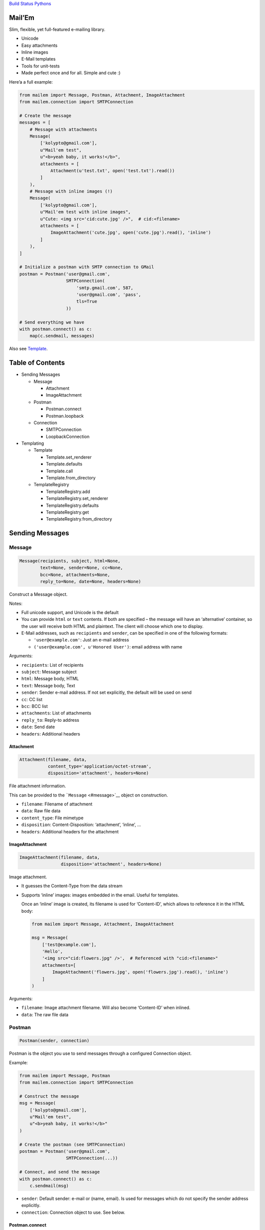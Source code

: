 `Build Status <https://travis-ci.org/kolypto/py-mailem>`__
`Pythons <.travis.yml>`__

Mail’Em
=======

Slim, flexible, yet full-featured e-mailing library.

-  Unicode
-  Easy attachments
-  Inline images
-  E-Mail templates
-  Tools for unit-tests
-  Made perfect once and for all. Simple and cute :)

Here’a a full example:

.. code:: python

   from mailem import Message, Postman, Attachment, ImageAttachment
   from mailem.connection import SMTPConnection

   # Create the message
   messages = [
       # Message with attachments
       Message(
           ['kolypto@gmail.com'],
           u"Mail'em test",
           u"<b>yeah baby, it works!</b>",
           attachments = [
               Attachment(u'test.txt', open('test.txt').read())
           ]
       ),
       # Message with inline images (!)
       Message(
           ['kolypto@gmail.com'],
           u"Mail'em test with inline images",
           u"Cute: <img src='cid:cute.jpg' />",  # cid:<filename>
           attachments = [
               ImageAttachment('cute.jpg', open('cute.jpg').read(), 'inline')
           ]
       ),
   ]

   # Initialize a postman with SMTP connection to GMail
   postman = Postman('user@gmail.com',
                     SMTPConnection(
                         'smtp.gmail.com', 587,
                         'user@gmail.com', 'pass',
                         tls=True
                     ))

   # Send everything we have
   with postman.connect() as c:
       map(c.sendmail, messages)

Also see `Template <#template>`__.

Table of Contents
=================

-  Sending Messages

   -  Message

      -  Attachment
      -  ImageAttachment

   -  Postman

      -  Postman.connect
      -  Postman.loopback

   -  Connection

      -  SMTPConnection
      -  LoopbackConnection

-  Templating

   -  Template

      -  Template.set_renderer
      -  Template.defaults
      -  Template.call
      -  Template.from_directory

   -  TemplateRegistry

      -  TemplateRegistry.add
      -  TemplateRegistry.set_renderer
      -  TemplateRegistry.defaults
      -  TemplateRegistry.get
      -  TemplateRegistry.from_directory

Sending Messages
================

Message
-------

.. code:: python

   Message(recipients, subject, html=None,
           text=None, sender=None, cc=None,
           bcc=None, attachments=None,
           reply_to=None, date=None, headers=None)

Construct a Message object.

Notes:

-  Full unicode support, and Unicode is the default
-  You can provide ``html`` or ``text`` contents. If both are specified
   – the message will have an ‘alternative’ container, so the user will
   receive both HTML and plaintext. The client will choose which one to
   display.
-  E-Mail addresses, such as ``recipients`` and ``sender``, can be
   specified in one of the following formats:

   -  ``'user@example.com'``: Just an e-mail address
   -  ``('user@example.com', u'Honored User')``: email address with name

Arguments:

-  ``recipients``: List of recipients
-  ``subject``: Message subject
-  ``html``: Message body, HTML
-  ``text``: Message body, Text
-  ``sender``: Sender e-mail address. If not set explicitly, the default
   will be used on send
-  ``cc``: CC list
-  ``bcc``: BCC list
-  ``attachments``: List of attachments
-  ``reply_to``: Reply-to address
-  ``date``: Send date
-  ``headers``: Additional headers

Attachment
~~~~~~~~~~

.. code:: python

   Attachment(filename, data,
              content_type='application/octet-stream',
              disposition='attachment', headers=None)

File attachment information.

This can be provided to the ```Message`` <#message>`__ object on
construction.

-  ``filename``: Filename of attachment
-  ``data``: Raw file data
-  ``content_type``: File mimetype
-  ``disposition``: Content-Disposition: ‘attachment’, ‘inline’, …
-  ``headers``: Additional headers for the attachment

ImageAttachment
~~~~~~~~~~~~~~~

.. code:: python

   ImageAttachment(filename, data,
                   disposition='attachment', headers=None)

Image attachment.

-  It guesses the Content-Type from the data stream
-  Supports ‘inline’ images: images embedded in the email. Useful for
   templates.

   Once an ‘inline’ image is created, its filename is used for
   ‘Content-ID’, which allows to reference it in the HTML body:

   .. code:: python

      from mailem import Message, Attachment, ImageAttachment

      msg = Message(
          ['test@example.com'],
          'Hello',
          '<img src="cid:flowers.jpg" />',  # Referenced with "cid:<filename>"
          attachments=[
              ImageAttachment('flowers.jpg', open('flowers.jpg').read(), 'inline')
          ]
      )

Arguments:

-  ``filename``: Image attachment filename. Will also become
   ‘Content-ID’ when inlined.
-  ``data``: The raw file data

Postman
-------

.. code:: python

   Postman(sender, connection)

Postman is the object you use to send messages through a configured
Connection object.

Example:

.. code:: python

   from mailem import Message, Postman
   from mailem.connection import SMTPConnection

   # Construct the message
   msg = Message(
       ['kolypto@gmail.com'],
       u"Mail'em test",
       u"<b>yeah baby, it works!</b>"
   )

   # Create the postman (see SMTPConnection)
   postman = Postman('user@gmail.com',
                     SMTPConnection(...))

   # Connect, and send the message
   with postman.connect() as c:
       c.sendmail(msg)

-  ``sender``: Default sender: e-mail or (name, email). Is used for
   messages which do not specify the sender address explicitly.
-  ``connection``: Connection object to use. See below.

Postman.connect
~~~~~~~~~~~~~~~

.. code:: python

   connect()

Get connected Postman context manager.

Returns: ``mailem.postman.ConnectedPostman``

Postman.loopback
~~~~~~~~~~~~~~~~

.. code:: python

   loopback()

Get a context manager which installs a LoopbackConnection on this
postman.

This allows you to record outgoing messages by mocking a Postman. See
```LoopbackConnection`` <#loopbackconnection>`__.

Returns: ``MockedPostman`` Context manager which loops back outgoing
messages

Connection
----------

Connection object represents a connection to a service which can send
e-mail messages for us.

SMTPConnection
~~~~~~~~~~~~~~

.. code:: python

   SMTPConnection(host, port, username,
                  password, local_hostname=None,
                  ssl=False, tls=False)

SMTP connection.

See `smtplib <https://docs.python.org/2/library/smtplib.html>`__ for the
list of exceptions that may occur.

Example:

.. code:: python

   from mailem import Postman
   from mailem.connection import SMTPConnection

   postman = Postman('user@gmail.com',
                 SMTPConnection(
                     'smtp.gmail.com', 587,
                     'user@gmail.com', 'pass',
                     tls=True
                 ))

   with postman.connect() as c:
       c.sendmail(msg)

Arguments:

-  ``host``: SMTP server hostname
-  ``port``: SMTP server port number.
-  ``username``: User name to authenticate with
-  ``password``: Password
-  ``local_hostname``: FQDN of the local host for the HELO/EHLO command.
   When ``None``, is detected automatically.
-  ``ssl``: Use SSL protocol?
-  ``tls``: Use TLS handshake?

LoopbackConnection
~~~~~~~~~~~~~~~~~~

.. code:: python

   LoopbackConnection()

Loopback connection allows to record all outgoing messages instead of
sending them.

You can install it manually:

.. code:: python

   from mailem import Postman
   from mailem.connection import LoopbackConnection

   lo = LoopbackConnection()
   postman = Postman('user@example.com', lo)
   #... send
   messages = lo.get_messages()

or you can mock an existing Postman with ``loopback()`` helper:

.. code:: python

   from mailem import Postman
   from mailem.connection import SMTPConnection

   postman = Postman('user@example.com',
                 SMTPConnection(...))

   with postman.loopback() as lo:
       # Send
       with postman.connect() as c:  # mocked!
           c.sendmail(msg)

   # Get
   sent_messages = lo.get_messages()

Loopback can be installed multiple times, and only top-level loopback
will catch the messages:

.. code:: python

   with postman.loopback() as lo1:
       with postman.loopback() as lo2:
           with postman.connect() as c:
               c.sendmail(msg)

   len(lo1)  #-> 0
   len(lo2)  #-> 1

Also note that ``LoopbackConnection`` subclasses ``list``, so all list
methods, including iteration, is available.

Templating
==========

Template
--------

.. code:: python

   Template(subject=None, html=None,
            text=None, attachments=None,
            defaults=None)

A templated e-mail.

By default, the Template uses Python’s ``Template`` renderer, which
allows simple PHP-style substitution, but this can be overridden using
set_renderer().

First, a template is defined:

.. code:: python

   from mailem import Attachment
   from mailem.template import Template

   signup = Template('Congrats $user, you've signed up!',
       'Welcome to our website!<br><img src="cid:logo.jpg" /> -- $domain',
       attachments=[
           Attachment('logo.jpg', open('logo.jpg').read(), 'inline'))
       ],
       defaults={'domain': 'localhost'}  # default template values
   )

Now, having the template, you render it to a ```Message`` <#message>`__
by calling it:

.. code:: python

   message = signup(['user@gmail.com'], dict(user='Honored User',))

Ready for sending! :)

-  ``subject``: Message subject template
-  ``html``: HTML message template, if any
-  ``text``: Text message template, if any
-  ``attachments``: Attachments for the template. Most probably, inline
   elements.
-  ``defaults``: Default template values, if required. The user can
   override these later.

Template.set_renderer
~~~~~~~~~~~~~~~~~~~~~

.. code:: python

   set_renderer(Renderer, **kwargs)

Set renderer to be used with this template.

A Renderer is any class that can be constructed with a template string
argument, and called with template values dict to render it.

When no renderer was explicitly set, it defaults to
PythonTemplateRenderer.

See `mailem/template/renderer.py <mailem/template/renderer.py>`__: it’s
easy to implement renderers with custom behavior!

-  ``Renderer``: Renderer class.
-  ``**kwargs``: Additional arguments to renderer, if supported

Template.defaults
~~~~~~~~~~~~~~~~~

.. code:: python

   defaults(values)

Set default values.

New values will overwrite the previous.

-  ``values``: Default template values

Template.__call_\_
~~~~~~~~~~~~~~~~~~

.. code:: python

   __call__(recipients, values, **kwargs)

Create a ``Message`` object using the template values.

-  ``recipients``: Message recipients list
-  ``values``: Dictionary with template values
-  ``**kwargs``: keyword arguments for the ```Message`` <#message>`__
   constructor

Returns: ``Message`` The rendered ``Message`` object

Template.from_directory
~~~~~~~~~~~~~~~~~~~~~~~

.. code:: python

   from_directory(path,
                  subject_name='subject.txt',
                  html_name='index.htm',
                  text_name='index.txt',
                  inline_rex='^i-(.*)')

Convenience class method to import a directory as a template:

-  ``subject.txt`` is the subject string template
-  ``index.htm`` is the HTML template
-  ``index.txt`` is the plaintext template
-  All files matching the ’i-(*)’ format are attached as ‘inline’, and
   hence can be referenced in the template:

   E.g. file ‘i-flower.jpg’ can be inlined as
   ``<img src="cid:flower.jpg" />``.

-  All other files are just attachments.

Example:

.. code:: python

   signup = Template.from_directory('templates/signup/')

-  ``path``: Path to the directory
-  ``subject_name``: Subject template filename
-  ``html_name``: Html template filename
-  ``text_name``: Plaintext template filename
-  ``inline_rex``: Regular expression to match files that should be
   inlined.

   If the RegExp defines capture groups, group $1 will be used as the
   fact filename.

Returns: ``Template`` Template

TemplateRegistry
----------------

.. code:: python

   TemplateRegistry()

E-Mail template registry.

Simply contains all your templates and allows to render these by name.
Useful if you have multiple templates in your app and want to have them
prepared.

Initially, the registry is empty, and you add
```Template`` <#template>`__ objects one by one:

.. code:: python

   from mailem.template import Template, TemplateRegistry

   templates = TemplateRegistry()
   templates.add('signup', Template(
               'Congrats $user, you've signed up!',
              'Welcome to our website!<br> -- $domain',
   ))
   templates.defaults(dict(domain='example.com'))  # set defaults on all templates

Alternatively, you can use
```TemplateRegistry.from_directory()`` <#templateregistryfrom_directory>`__
to load templates from filesystem.

Now, to render a template, you ```get()`` <#templateregistryget>`__ it
by name:

.. code:: python

   msg = templates.get('signup')(['user@gmail.com'], dict(user='Honored User',))

TemplateRegistry.add
~~~~~~~~~~~~~~~~~~~~

.. code:: python

   add(name, template)

Register a template

-  ``template``: Template object

Returns: ``mailem.template.Template`` The added template (in case you
want to set something on it)

TemplateRegistry.set_renderer
~~~~~~~~~~~~~~~~~~~~~~~~~~~~~

.. code:: python

   set_renderer(renderer, **kwargs)

Set renderer to be used with all templates.

Can be called both before adding templates and after.

-  ``renderer``: Renderer class to use
-  ``**kwargs``: Additional arguments for the renderer

TemplateRegistry.defaults
~~~~~~~~~~~~~~~~~~~~~~~~~

.. code:: python

   defaults(values)

Set default values on all templates.

New values will overwrite the previous.

Can be called both before adding templates and after.

-  ``values``: Default template values

TemplateRegistry.get
~~~~~~~~~~~~~~~~~~~~

.. code:: python

   get(name)

Get a Template by name

-  ``name``: Template name

Returns: ``mailem.template.Template``

TemplateRegistry.from_directory
~~~~~~~~~~~~~~~~~~~~~~~~~~~~~~~

.. code:: python

   from_directory(path, **kwargs)

Convenience method to construct a template registry with a directory
where each template is in a subdirectory

-  ``path``: Path to templates
-  ``**kwargs``: Arguments to
   `Template.from_directory() <#templatefrom_directory>`__, if required

Returns: ``mailem.template.registry.TemplateRegistry``
